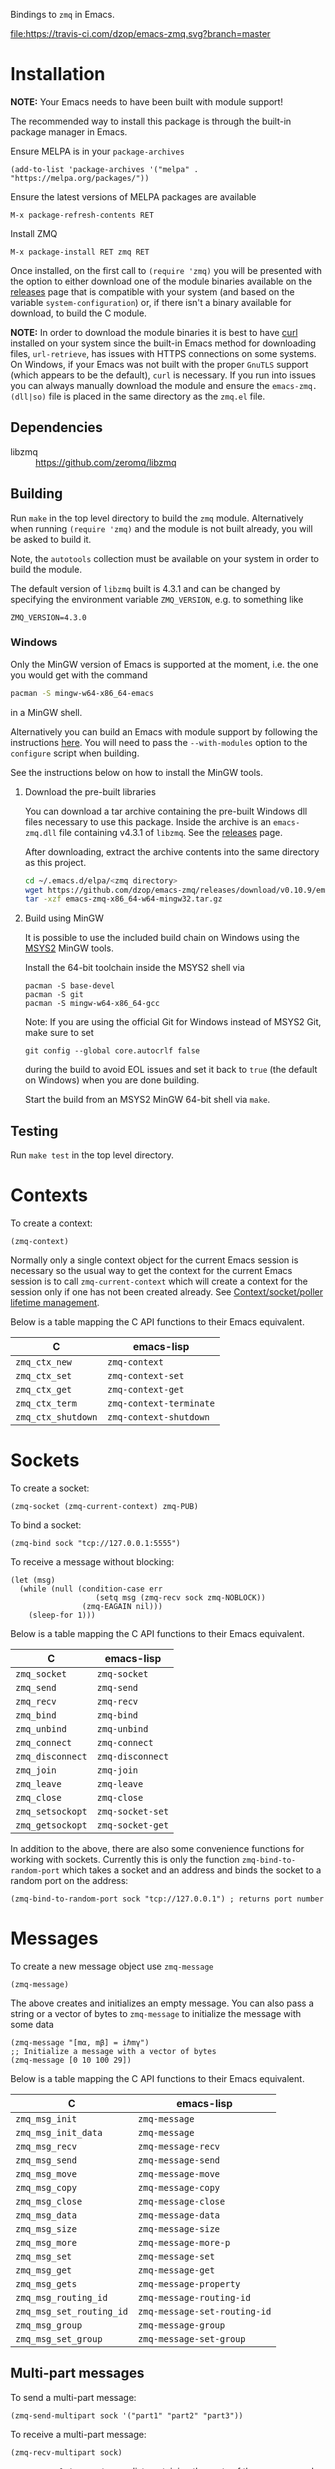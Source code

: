 Bindings to =zmq= in Emacs.

[[https://melpa.org/#/zmq][file:https://melpa.org/packages/zmq-badge.svg]] [[https://travis-ci.com/dzop/emacs-zmq][file:https://travis-ci.com/dzop/emacs-zmq.svg?branch=master]]

* Installation

*NOTE:* Your Emacs needs to have been built with module support!

The recommended way to install this package is through the built-in package
manager in Emacs.

Ensure MELPA is in your =package-archives=

#+BEGIN_SRC elisp
(add-to-list 'package-archives '("melpa" . "https://melpa.org/packages/"))
#+END_SRC

Ensure the latest versions of MELPA packages are available

=M-x package-refresh-contents RET=

Install ZMQ

=M-x package-install RET zmq RET=

Once installed, on the first call to =(require 'zmq)= you will be presented
with the option to either download one of the module binaries available on the
[[https://github.com/dzop/emacs-zmq/releases][releases]] page that is compatible with your system (and based on the variable
=system-configuration=) or, if there isn't a binary available for download, to
build the C module.

*NOTE:* In order to download the module binaries it is best to have [[https://curl.haxx.se/][curl]]
installed on your system since the built-in Emacs method for downloading files,
=url-retrieve=, has issues with HTTPS connections on some systems. On Windows,
if your Emacs was not built with the proper =GnuTLS= support (which appears to
be the default), =curl= is necessary. If you run into issues you can always
manually download the module and ensure the =emacs-zmq.(dll|so)= file is placed
in the same directory as the =zmq.el= file.

** Dependencies

- libzmq :: https://github.com/zeromq/libzmq
** Building

Run =make= in the top level directory to build the =zmq= module. Alternatively
when running =(require 'zmq)= and the module is not built already, you will be
asked to build it.

Note, the =autotools= collection must be available on your system in order to
build the module.

The default version of =libzmq= built is 4.3.1 and can be changed by specifying
the environment variable =ZMQ_VERSION=, e.g. to something like

#+BEGIN_SRC shell
ZMQ_VERSION=4.3.0
#+END_SRC

*** Windows

Only the MinGW version of Emacs is supported at the moment, i.e. the one you
would get with the command

#+BEGIN_SRC bash
pacman -S mingw-w64-x86_64-emacs
#+END_SRC

in a MinGW shell.

Alternatively you can build an Emacs with module support by following the
instructions [[https://sourceforge.net/p/emacsbinw64/wiki/Build%20guideline%20for%20MSYS2-MinGW-w64%20system/][here]]. You will need to pass the =--with-modules= option to the
=configure= script when building.

See the instructions below on how to install the MinGW tools.
**** Download the pre-built libraries

You can download a tar archive containing the pre-built Windows dll files
necessary to use this package. Inside the archive is an =emacs-zmq.dll= file
containing v4.3.1 of =libzmq=. See the [[https://github.com/dzop/emacs-zmq/releases][releases]] page.

After downloading, extract the archive contents into the same directory as this
project.

#+BEGIN_SRC bash
cd ~/.emacs.d/elpa/<zmq directory>
wget https://github.com/dzop/emacs-zmq/releases/download/v0.10.9/emacs-zmq-x86_64-w64-mingw32.tar.gz
tar -xzf emacs-zmq-x86_64-w64-mingw32.tar.gz
#+END_SRC

**** Build using MinGW

It is possible to use the included build chain on Windows using the [[https://www.msys2.org/][MSYS2]] MinGW
tools.

Install the 64-bit toolchain inside the MSYS2 shell via
#+BEGIN_SRC shell
pacman -S base-devel
pacman -S git
pacman -S mingw-w64-x86_64-gcc
#+END_SRC

Note: If you are using the official Git for Windows instead of MSYS2 Git, make
sure to set

#+BEGIN_SRC shell
git config --global core.autocrlf false
#+END_SRC

during the build to avoid EOL issues and set it back to =true= (the default on
Windows) when you are done building.

Start the build from an MSYS2 MinGW 64-bit shell via =make=.

** Testing

Run =make test= in the top level directory.
* Contexts

To create a context:

#+BEGIN_SRC elisp
(zmq-context)
#+END_SRC

Normally only a single context object for the current Emacs session is
necessary so the usual way to get the context for the current Emacs session is
to call =zmq-current-context= which will create a context for the session only
if one has not been created already. See [[id:7E843F84-F15C-42EA-8BA5-BCB91717ABBE][Context/socket/poller lifetime
management]].

Below is a table mapping the C API functions to their Emacs equivalent.

| C                  | emacs-lisp              |
|--------------------+-------------------------|
| =zmq_ctx_new=      | =zmq-context=           |
| =zmq_ctx_set=      | =zmq-context-set=       |
| =zmq_ctx_get=      | =zmq-context-get=       |
| =zmq_ctx_term=     | =zmq-context-terminate= |
| =zmq_ctx_shutdown= | =zmq-context-shutdown=  |
* Sockets
:PROPERTIES:
:Effort:   10
:END:

To create a socket:

#+BEGIN_SRC elisp
(zmq-socket (zmq-current-context) zmq-PUB)
#+END_SRC

To bind a socket:

#+BEGIN_SRC elisp
(zmq-bind sock "tcp://127.0.0.1:5555")
#+END_SRC

To receive a message without blocking:

#+BEGIN_SRC elisp
(let (msg)
  (while (null (condition-case err
                   (setq msg (zmq-recv sock zmq-NOBLOCK))
                (zmq-EAGAIN nil)))
    (sleep-for 1)))
#+END_SRC

Below is a table mapping the C API functions to their Emacs equivalent.

| C                | emacs-lisp       |
|------------------+------------------|
| =zmq_socket=     | =zmq-socket=     |
| =zmq_send=       | =zmq-send=       |
| =zmq_recv=       | =zmq-recv=       |
| =zmq_bind=       | =zmq-bind=       |
| =zmq_unbind=     | =zmq-unbind=     |
| =zmq_connect=    | =zmq-connect=    |
| =zmq_disconnect= | =zmq-disconnect= |
| =zmq_join=       | =zmq-join=       |
| =zmq_leave=      | =zmq-leave=      |
| =zmq_close=      | =zmq-close=      |
| =zmq_setsockopt= | =zmq-socket-set= |
| =zmq_getsockopt= | =zmq-socket-get= |

In addition to the above, there are also some convenience functions for working
with sockets. Currently this is only the function =zmq-bind-to-random-port=
which takes a socket and an address and binds the socket to a random port on
the address:

#+BEGIN_SRC elisp
(zmq-bind-to-random-port sock "tcp://127.0.0.1") ; returns port number
#+END_SRC
* Messages

To create a new message object use =zmq-message=

#+BEGIN_SRC elisp
(zmq-message)
#+END_SRC

The above creates and initializes an empty message. You can also pass a string
or a vector of bytes to =zmq-message= to initialize the message with some data

#+BEGIN_SRC elisp
(zmq-message "[mα, mβ] = iℏmγ")
;; Initialize a message with a vector of bytes
(zmq-message [0 10 100 29])
#+END_SRC

Below is a table mapping the C API functions to their Emacs equivalent.

| C                        | emacs-lisp                   |
|--------------------------+------------------------------|
| =zmq_msg_init=           | =zmq-message=                |
| =zmq_msg_init_data=      | =zmq-message=                |
| =zmq_msg_recv=           | =zmq-message-recv=           |
| =zmq_msg_send=           | =zmq-message-send=           |
| =zmq_msg_move=           | =zmq-message-move=           |
| =zmq_msg_copy=           | =zmq-message-copy=           |
| =zmq_msg_close=          | =zmq-message-close=          |
| =zmq_msg_data=           | =zmq-message-data=           |
| =zmq_msg_size=           | =zmq-message-size=           |
| =zmq_msg_more=           | =zmq-message-more-p=         |
| =zmq_msg_set=            | =zmq-message-set=            |
| =zmq_msg_get=            | =zmq-message-get=            |
| =zmq_msg_gets=           | =zmq-message-property=       |
| =zmq_msg_routing_id=     | =zmq-message-routing-id=     |
| =zmq_msg_set_routing_id= | =zmq-message-set-routing-id= |
| =zmq_msg_group=          | =zmq-message-group=          |
| =zmq_msg_set_group=      | =zmq-message-set-group=      |
** Multi-part messages

To send a multi-part message:

#+BEGIN_SRC elisp
(zmq-send-multipart sock '("part1" "part2" "part3"))
#+END_SRC

To receive a multi-part message:

#+BEGIN_SRC elisp
(zmq-recv-multipart sock)
#+END_SRC

=zmq-recv-multipart= returns a list containing the parts of the message and
always returns a list, even for a message containing a single part.
* Polling

Currently, polling requires that =libzmq= be built with the draft API to expose
the =zmq_poller= interface. Below is an example of how you may poll a socket.

#+BEGIN_SRC elisp
(catch 'recvd
  (let ((poller (zmq-poller))
        (timeout 1000))
    (zmq-poller-add poller sock (list zmq-POLLIN zmq-POLLOUT))
    (while t
      ;; `zmq-poller-wait-all' returns an alist of elements (sock . events)
      (let* ((socks-events (zmq-poller-wait-all poller 1 timeout))
             (events (cdr (zmq-assoc sock socks-events))))
        (when (and events (member zmq-POLLIN events))
          (throw 'recvd (zmq-recv sock)))))))
#+END_SRC

Below is a table mapping the C API functions to their Emacs equivalent.

| C                      | emacs-lisp            |
|------------------------+-----------------------|
| =zmq_poller_new=       | =zmq-poller=          |
| =zmq_poller_destroy=   | =zmq-poller-destroy=  |
| =zmq_poller_add=       | =zmq-poller-add=      |
| =zmq_poller_add_fd=    | =zmq-poller-add=      |
| =zmq_poller_modify=    | =zmq-poller-modify=   |
| =zmq_poller_modify_fd= | =zmq-poller-modify=   |
| =zmq_poller_remove=    | =zmq-poller-remove=   |
| =zmq_poller_remove_fd= | =zmq-poller-remove=   |
| =zmq_poller_wait=      | =zmq-poller-wait=     |
| =zmq_poller_wait_all=  | =zmq-poller-wait-all= |
* Errors

All errors generated by the underlying =C= API are converted into calls to
=signal= in Emacs. So to handle errors, wrap your calls to =zmq= functions in a
=condition-case= like so

#+BEGIN_SRC elisp
(setq poll-events
      (while (null (condition-case nil
                       (zmq-poller-wait poller 1)
                     (zmq-EAGAIN nil)))
        (sleep-for 1)))
#+END_SRC

The error symbols used are identical to the C error codes
except with the prefix =zmq-=. Only the more common errors
are defined as error symbols that can be caught with
=condition-case=, below is the current list of errors that
have error symbols defined:

| EINVAL          |
| EPROTONOSUPPORT |
| ENOCOMPATPROTO  |
| EADDRINUSE      |
| EADDRNOTAVAIL   |
| ENODEV          |
| ETERM           |
| ENOTSOCK        |
| EMTHREAD        |
| EFAULT          |
| EINTR           |
| ENOTSUP         |
| ENOENT          |
| ENOMEM          |
| EAGAIN          |
| EFSM            |
| EHOSTUNREACH    |
| EMFILE          |

Any other error will signal a =zmq-ERROR= with an error
message obtained from =zmq_strerror=.
* Comparing ZMQ objects

There are also predicate and comparison functions available for working with
ZMQ objects:

| zmq-poller-p  |
| zmq-socket-p  |
| zmq-context-p |
| zmq-message-p |
| zmq-equal     |
| zmq-assoc     |

=zmq-equal= and =zmq-assoc= work just like =equal= and =assoc= respectively,
but can also compare ZMQ objects.
* Getting/setting options

To set an option for a =zmq-context=, =zmq-socket=, or =zmq-message= call:

#+BEGIN_SRC elisp
(zmq-context-set ctx zmq-BLOCKY nil)
(zmq-socket-set sock zmq-IPV6 t)
(zmq-message-set msg zmq-MORE t)
#+END_SRC

To get an option:

#+BEGIN_SRC elisp
(zmq-context-get ctx zmq-BLOCKY)
(zmq-socket-get sock zmq-IPV6)
(zmq-message-get msg zmq-MORE)
#+END_SRC

Or the convenience functions =zmq-set-option= and =zmq-get-option= can be used
which will call one of the functions above based on the type of the first
argument:

#+BEGIN_SRC elisp
(zmq-set-option ctx zmq-BLOCKY nil)
(zmq-set-option sock zmq-IPV6 t)

(zmq-get-option ctx zmq-BLOCKY)
(zmq-get-option sock zmq-IPV6)
#+END_SRC

To access a =zmq-message= meta-data property use =zmq-message-property=:

#+BEGIN_SRC elisp
(zmq-message-property msg :identity)
#+END_SRC

The available metadata properties can be found in =zmq-message-properties=.

** Boolean options

Integer options which are interpreted as boolean in =libzmq= are interpreted in
Emacs as boolean. For example, the socket option =zmq-IPV6= which enables IPV6
connections for the socket is an integer option interpreted as a boolean value
in the C API. In Emacs this option is a boolean. So to enable IPV6 connections
you would do

#+BEGIN_SRC elisp
(zmq-socket-set sock zmq-IPV6 t)
#+END_SRC

and to disable them

#+BEGIN_SRC elisp
(zmq-socket-set sock zmq-IPV6 nil)
#+END_SRC

Similarly for all other socket, message, or context options which are
interpreted as boolean by the C API.
* Context/socket/poller lifetime management
:PROPERTIES:
:ID:       7E843F84-F15C-42EA-8BA5-BCB91717ABBE
:END:

The underlying Emacs module takes care of freeing the resources used by a ZMQ
object during garbage collection. As a special case if a socket gets garbage
collected, the =zmq-LINGER= property will be set to 0 for the socket
(http://zguide.zeromq.org/page:all#Making-a-Clean-Exit). You probably still
want to call the appropriate destructor function once your done using an object
though.
* Asynchronous subprocess

There is also support for asynchronous processing via an Emacs subprocess. This
is useful to have a subprocess do most of the message processing for an
application, leaving the parent Emacs process free for editing tasks. To start
a subprocess you pass a function form to =zmq-start-process= like so:

#+BEGIN_SRC elisp
(zmq-start-process
 `(lambda ()
    (let* ((ctx (zmq-current-context))
           (sock (zmq-socket ctx zmq-SUB)))
      BODY)))
#+END_SRC

Notice the quoting on the function, this is necessary to pass a lambda form to
the subprocess as opposed to a byte-compiled lambda or closure. Given the above
function, a subprocess will be created and the provided function will be called
in the subprocess environment. You can also avoid a call to
=zmq-current-context= by providing a function that takes a single argument. In
this case, the argument will be set to the =zmq-current-context= in the
subprocess environment:

#+BEGIN_SRC elisp
(zmq-start-process
 `(lambda (ctx)
    (let ((sock (zmq-socket ctx zmq-SUB)))
      BODY)))
#+END_SRC

There are also routines to pass information between a subprocess and the parent
Emacs process. You can send an s-expression, readable using =read=, to a
subprocess with the function =zmq-subprocess-send=. The subprocess can then
consume the sent expression by a call to =zmq-subprocess-read=. Note that
=zmq-subprocess-read= is blocking. To avoid this blocking behavior you can poll
the =stdin= stream to ensure that something can be read before calling
=zmq-subprocess-read= in the subprocess, see the example below.

For the parent Emacs process to read data from a subprocess, the subprocess
should print an expression to =stdout=, e.g. using the function =zmq-prin1=,
and give a filter function to the =:filter= key of the =zmq-start-process=
call. The filter function is similar to a normal process filter function but
only takes a single argument, a list expression that was printed to the
=stdout= of a subprocess. Note, in the subprocess, *the expressions printed to*
*=stdout= are restricted to be lists*. There is no such restriction when using
=zmq-subprocess-send=.

Below is a complete example of using =zmq-start-process=

#+BEGIN_SRC elisp
(let ((proc (zmq-start-process
             `(lambda (ctx)
                (let ((poller (zmq-poller)))
                  ;; Poll for input on STDIN, i.e. input from the parent Emacs
                  ;; process. NOTE: Only works on UNIX based systems.
                  (zmq-poller-add poller 0 zmq-POLLIN)
                  (catch 'exit
                    (while t
                      (when (zmq-poller-wait poller 100)
                        (let ((sexp (zmq-subprocess-read)))
                          (zmq-prin1 sexp)
                          (throw 'exit t)))))))
             ;; A filter function which prints out messages sent by the
             ;; subprocess.
             :filter (lambda (sexp)
                       (message "echo %s" sexp)))))
  ;; Let the process start
  (sleep-for 0.2)
  (zmq-subprocess-send proc (list 'send "topic1")))
#+END_SRC
